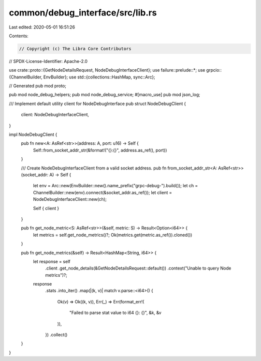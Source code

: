 common/debug_interface/src/lib.rs
=================================

Last edited: 2020-05-01 16:51:26

Contents:

.. code-block:: rs

    // Copyright (c) The Libra Core Contributors
// SPDX-License-Identifier: Apache-2.0

use crate::proto::{GetNodeDetailsRequest, NodeDebugInterfaceClient};
use failure::prelude::*;
use grpcio::{ChannelBuilder, EnvBuilder};
use std::{collections::HashMap, sync::Arc};

// Generated
pub mod proto;

pub mod node_debug_helpers;
pub mod node_debug_service;
#[macro_use]
pub mod json_log;

/// Implement default utility client for NodeDebugInterface
pub struct NodeDebugClient {
    client: NodeDebugInterfaceClient,
}

impl NodeDebugClient {
    pub fn new<A: AsRef<str>>(address: A, port: u16) -> Self {
        Self::from_socket_addr_str(&format!("{}:{}", address.as_ref(), port))
    }

    /// Create NodeDebugInterfaceClient from a valid socket address.
    pub fn from_socket_addr_str<A: AsRef<str>>(socket_addr: A) -> Self {
        let env = Arc::new(EnvBuilder::new().name_prefix("grpc-debug-").build());
        let ch = ChannelBuilder::new(env).connect(&socket_addr.as_ref());
        let client = NodeDebugInterfaceClient::new(ch);

        Self { client }
    }

    pub fn get_node_metric<S: AsRef<str>>(&self, metric: S) -> Result<Option<i64>> {
        let metrics = self.get_node_metrics()?;
        Ok(metrics.get(metric.as_ref()).cloned())
    }

    pub fn get_node_metrics(&self) -> Result<HashMap<String, i64>> {
        let response = self
            .client
            .get_node_details(&GetNodeDetailsRequest::default())
            .context("Unable to query Node metrics")?;

        response
            .stats
            .into_iter()
            .map(|(k, v)| match v.parse::<i64>() {
                Ok(v) => Ok((k, v)),
                Err(_) => Err(format_err!(
                    "Failed to parse stat value to i64 {}: {}",
                    &k,
                    &v
                )),
            })
            .collect()
    }
}


